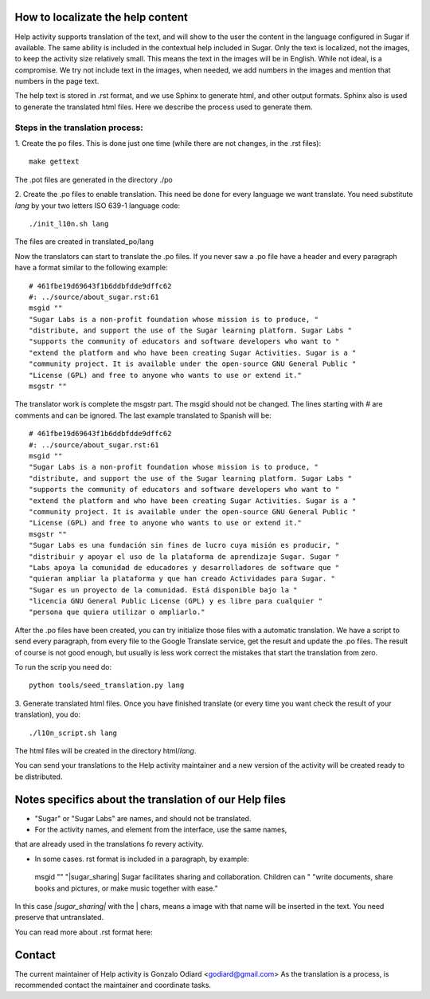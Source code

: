 How to localizate the help content
==================================

Help activity supports translation of the text, and will show to the 
user the content in the language configured in Sugar if available.
The same ability is included in the contextual help included in Sugar.
Only the text is localized, not the images, to keep the activity
size relatively small. This means the text in the images will be in English.
While not ideal, is a compromise. We try not include text in the images,
when needed, we add numbers in the images and mention that numbers in the
page text.

The help text is stored in .rst format, and we use Sphinx to generate html,
and other output formats. Sphinx also is used to generate the translated html files.
Here we describe the process used to generate them.


Steps in the translation process:
---------------------------------

1. Create the po files. This is done just one time (while there are not changes,
in the .rst files)::

    make gettext

The .pot files are generated in the directory ./po

2. Create the .po files to enable translation. This need be done for every language 
we want translate. You need substitute *lang* by your two letters ISO 639-1 language code::

    ./init_l10n.sh lang

The files are created in translated_po/lang

Now the translators can start to translate the .po files.
If you never saw a .po file have a header and every paragraph have a format similar
to the following example::

    # 461fbe19d69643f1b6ddbfdde9dffc62
    #: ../source/about_sugar.rst:61
    msgid ""
    "Sugar Labs is a non-profit foundation whose mission is to produce, "
    "distribute, and support the use of the Sugar learning platform. Sugar Labs "
    "supports the community of educators and software developers who want to "
    "extend the platform and who have been creating Sugar Activities. Sugar is a "
    "community project. It is available under the open-source GNU General Public "
    "License (GPL) and free to anyone who wants to use or extend it."
    msgstr ""

The translator work is complete the msgstr part. The msgid should not be changed.
The lines starting with # are comments and can be ignored.
The last example translated to Spanish will be::

    # 461fbe19d69643f1b6ddbfdde9dffc62
    #: ../source/about_sugar.rst:61
    msgid ""
    "Sugar Labs is a non-profit foundation whose mission is to produce, "
    "distribute, and support the use of the Sugar learning platform. Sugar Labs "
    "supports the community of educators and software developers who want to "
    "extend the platform and who have been creating Sugar Activities. Sugar is a "
    "community project. It is available under the open-source GNU General Public "
    "License (GPL) and free to anyone who wants to use or extend it."
    msgstr ""
    "Sugar Labs es una fundación sin fines de lucro cuya misión es producir, "
    "distribuir y apoyar el uso de la plataforma de aprendizaje Sugar. Sugar "
    "Labs apoya la comunidad de educadores y desarrolladores de software que "
    "quieran ampliar la plataforma y que han creado Actividades para Sugar. "
    "Sugar es un proyecto de la comunidad. Está disponible bajo la "
    "licencia GNU General Public License (GPL) y es libre para cualquier "
    "persona que quiera utilizar o ampliarlo."

After the .po files have been created, you can try initialize those files
with a automatic translation. We have a script to send every paragraph,
from every file to the Google Translate service, get the result and update
the .po files. The result of course is not good enough, but usually is less
work correct the mistakes that start the translation from zero.

To run the scrip you need do::

    python tools/seed_translation.py lang


3. Generate translated html files. Once you have finished translate (or every
time you want check the result of your translation), you do::

    ./l10n_script.sh lang

The html files will be created in the directory html/*lang*.

You can send your translations to the Help activity maintainer and a new version
of the activity will be created ready to be distributed.

Notes specifics about the translation of our Help  files
========================================================

* "Sugar" or "Sugar Labs" are names, and should not be translated.

* For the activity names, and element from the interface, use the same names,
that are already used in the translations fo revery activity.
 
* In some cases. rst format is included in a paragraph, by example:

 msgid ""
 "|sugar_sharing| Sugar facilitates sharing and collaboration. Children can "
 "write documents, share books and pictures, or make music together with ease."

In this case *|sugar_sharing|* with the | chars, means a image with that name
will be inserted in the text. You need preserve that untranslated.

You can read more about .rst format here:

Contact
=======

The current maintainer of Help activity is Gonzalo Odiard <godiard@gmail.com>
As the translation is a process, is recommended contact the maintainer and 
coordinate tasks.
